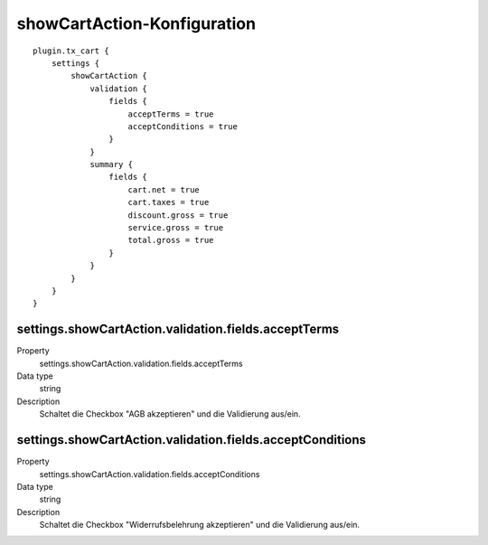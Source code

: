 .. ==================================================
.. FOR YOUR INFORMATION
.. --------------------------------------------------
.. -*- coding: utf-8 -*- with BOM.

showCartAction-Konfiguration
============================

::

   plugin.tx_cart {
       settings {
           showCartAction {
               validation {
                   fields {
                       acceptTerms = true
                       acceptConditions = true
                   }
               }
               summary {
                   fields {
                       cart.net = true
                       cart.taxes = true
                       discount.gross = true
                       service.gross = true
                       total.gross = true
                   }
               }
           }
       }
   }

settings.showCartAction.validation.fields.acceptTerms
"""""""""""""""""""""""""""""""""""""""""""""""""""""
.. container:: table-row

   Property
      settings.showCartAction.validation.fields.acceptTerms
   Data type
      string
   Description
      Schaltet die Checkbox "AGB akzeptieren" und die Validierung aus/ein.

settings.showCartAction.validation.fields.acceptConditions
""""""""""""""""""""""""""""""""""""""""""""""""""""""""""
.. container:: table-row

   Property
      settings.showCartAction.validation.fields.acceptConditions
   Data type
      string
   Description
      Schaltet die Checkbox "Widerrufsbelehrung akzeptieren" und die Validierung aus/ein.
